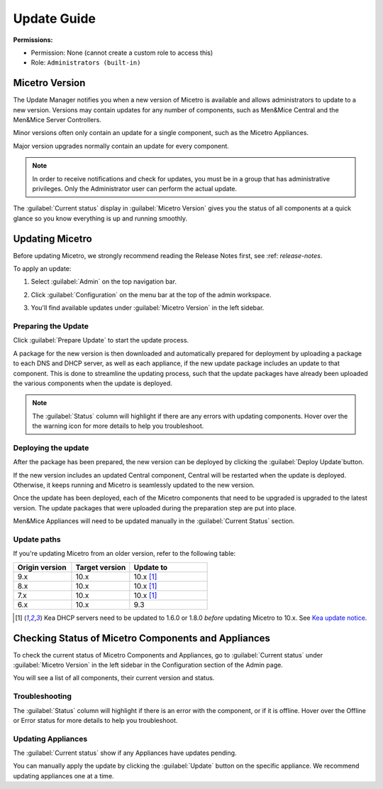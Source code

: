 .. meta::
   :description: How to update Micetro by Men&Mice
   :keywords: update, Micetro

.. _updates:

Update Guide
============

**Permissions:**

* Permission: None (cannot create a custom role to access this)
* Role: ``Administrators (built-in)``

Micetro Version
---------------
The Update Manager notifies you when a new version of Micetro is available and allows administrators to update to a new version. Versions may contain updates for any number of components, such as Men&Mice Central and the Men&Mice Server Controllers. 

Minor versions often only contain an update for a single component, such as the Micetro Appliances.

Major version upgrades normally contain an update for every component.

.. note::
  In order to receive notifications and check for updates, you must be in a group that has administrative privileges. Only the Administrator user can perform the actual update.
  
The :guilabel:`Current status` display in :guilabel:`Micetro Version` gives you the status of all components at a quick glance so you know everything is up and running smoothly.

Updating Micetro
----------------
Before updating Micetro, we strongly recommend reading the Release Notes first, see :ref: `release-notes`. 

To apply an update:

1. Select :guilabel:`Admin` on the top navigation bar.

2. Click :guilabel:`Configuration` on the menu bar at the top of the admin workspace.

3. You'll find available updates under :guilabel:`Micetro Version` in the left sidebar.

   .. image:: ../../images/available-updates.png
    :width: 65%


Preparing the Update
^^^^^^^^^^^^^^^^^^^^^
Click :guilabel:`Prepare Update` to start the update process.

A package for the new version is then downloaded and automatically prepared for deployment by uploading a package to each DNS and DHCP server, as well as each appliance, if the new update package includes an update to that component. This is done to streamline the updating process, such that the update packages have already been uploaded the various components when the update is deployed.

.. note::
  The :guilabel:`Status` column will highlight if there are any errors with updating components. Hover over the the warning icon for more details to help you troubleshoot.

Deploying the update
^^^^^^^^^^^^^^^^^^^^^
After the package has been prepared, the new version can be deployed by clicking the :guilabel:`Deploy Update`button. 

If the new version includes an updated Central component, Central will be restarted when the update is deployed. Otherwise, it keeps running and Micetro is seamlessly updated to the new version.

Once the update has been deployed, each of the Micetro components that need to be upgraded is upgraded to the latest version. The update packages that were uploaded during the preparation step are put into place.

Men&Mice Appliances will need to be updated manually in the :guilabel:`Current Status` section.

Update paths
^^^^^^^^^^^^^

If you're updating Micetro from an older version, refer to the following table:

.. csv-table::
  :widths: 30, 30, 40
  :header: "Origin version", "Target version", "Update to"

  "9.x", "10.x", "10.x [1]_"
  "8.x", "10.x", "10.x [1]_"
  "7.x", "10.x", "10.x [1]_"
  "6.x", "10.x", "9.3"

.. [1] Kea DHCP servers need to be updated to 1.6.0 or 1.8.0 *before* updating Micetro to 10.x. See `Kea update notice <https://menandmice.com/docs/10.0/release_notes/10.0.0#release>`_.


Checking Status of Micetro Components and Appliances
----------------------------------------------------
To check the current status of Micetro Components and Appliances, go to :guilabel:`Current status` under :guilabel:`Micetro Version` in the left sidebar in the Configuration section of the Admin page.

You will see a list of all components, their current version and status. 

Troubleshooting
^^^^^^^^^^^^^^^^
The :guilabel:`Status` column will highlight if there is an error with the component, or if it is offline. Hover over the Offline or Error status for more details to help you troubleshoot.

Updating Appliances
^^^^^^^^^^^^^^^^^^^^
The :guilabel:`Current status` show if any Appliances have updates pending. 

You can manually apply the update by clicking the :guilabel:`Update` button on the specific appliance. We recommend updating appliances one at a time.
